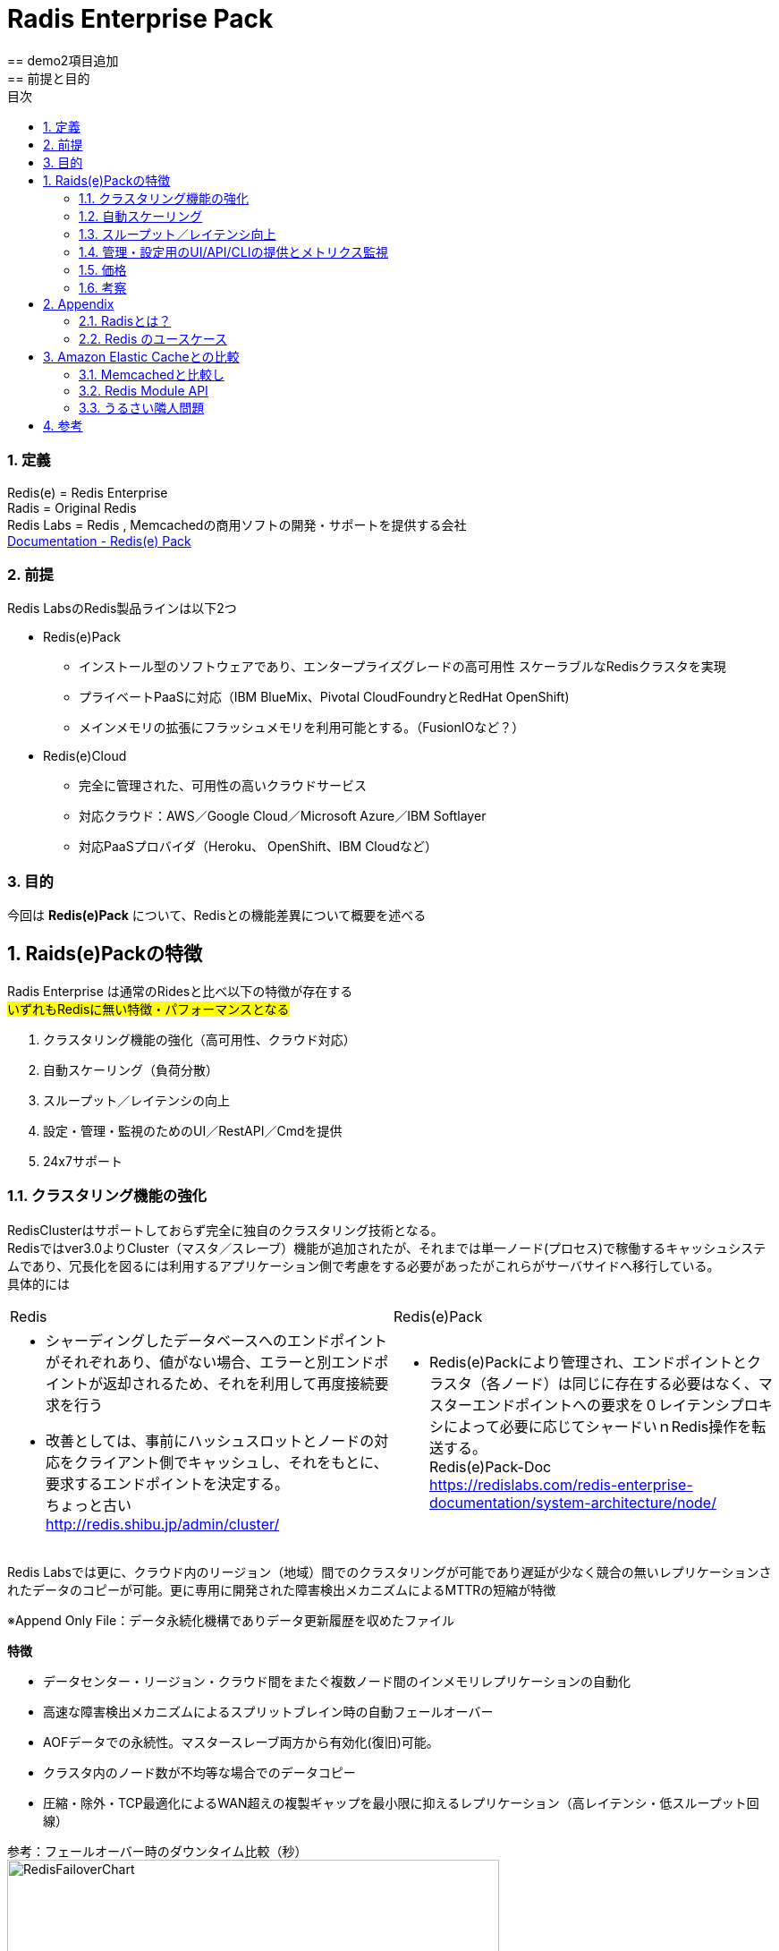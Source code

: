 
:lang: ja
:doctype: book
:sectnums: 
:chapter-label:
:toc:
:toclevels: 3
:hardbreaks:
:toc-title: 目次
:figure-caption: 

= Radis Enterprise Pack
== demo2項目追加
== 前提と目的
=== 定義
Redis(e)   = Redis Enterprise
Radis      = Original Redis 
Redis Labs = Redis , Memcachedの商用ソフトの開発・サポートを提供する会社
https://redislabs.com/redis-enterprise-documentation/viewing-cluster-metrics/redis-pack-metrics/[Documentation - Redis(e) Pack]

=== 前提
Redis LabsのRedis製品ラインは以下2つ

* Redis(e)Pack
** インストール型のソフトウェアであり、エンタープライズグレードの高可用性 スケーラブルなRedisクラスタを実現
** プライベートPaaSに対応（IBM BlueMix、Pivo​​tal CloudFoundryとRedHat OpenShift)
** メインメモリの拡張にフラッシュメモリを利用可能とする。（FusionIOなど？） 

* Redis(e)Cloud 
** 完全に管理された、可用性の高いクラウドサービス
** 対応クラウド：AWS／Google Cloud／Microsoft Azure／IBM Softlayer
** 対応PaaSプロバイダ（Heroku、 OpenShift、IBM Cloudなど）

=== 目的
今回は [underline]*Redis(e)Pack* について、Redisとの機能差異について概要を述べる

== Raids(e)Packの特徴
Radis Enterprise は通常のRidesと比べ以下の特徴が存在する
#いずれもRedisに無い特徴・パフォーマンスとなる#

. クラスタリング機能の強化（高可用性、クラウド対応）
. 自動スケーリング（負荷分散）
. スループット／レイテンシの向上
. 設定・管理・監視のためのUI／RestAPI／Cmdを提供
. 24x7サポート

=== クラスタリング機能の強化
RedisClusterはサポートしておらず完全に独自のクラスタリング技術となる。
Redisではver3.0よりCluster（マスタ／スレーブ）機能が追加されたが、それまでは単一ノード(プロセス)で稼働するキャッシュシステムであり、冗長化を図るには利用するアプリケーション側で考慮をする必要があったがこれらがサーバサイドへ移行している。
具体的には
[option="header"]

|===
|Redis|Redis(e)Pack
a|
* シャーディングしたデータベースへのエンドポイントがそれぞれあり、値がない場合、エラーと別エンドポイントが返却されるため、それを利用して再度接続要求を行う
* 改善としては、事前にハッシュスロットとノードの対応をクライアント側でキャッシュし、それをもとに、要求するエンドポイントを決定する。
ちょっと古い
http://redis.shibu.jp/admin/cluster/[http://redis.shibu.jp/admin/cluster/]
a|
* Redis(e)Packにより管理され、エンドポイントとクラスタ（各ノード）は同じに存在する必要はなく、マスターエンドポイントへの要求を０レイテンシプロキシによって必要に応じてシャードいｎRedis操作を転送する。
Redis(e)Pack-Doc
https://redislabs.com/redis-enterprise-documentation/system-architecture/node/[https://redislabs.com/redis-enterprise-documentation/system-architecture/node/]
|===


Redis Labsでは更に、クラウド内のリージョン（地域）間でのクラスタリングが可能であり遅延が少なく競合の無いレプリケーションされたデータのコピーが可能。更に専用に開発された障害検出メカニズムによるMTTRの短縮が特徴

※Append Only File：データ永続化機構でありデータ更新履歴を収めたファイル


[underline]*特徴*

* データセンター・リージョン・クラウド間をまたぐ複数ノード間のインメモリレプリケーションの自動化
* 高速な障害検出メカニズムによるスプリットブレイン時の自動フェールオーバー
* AOFデータでの永続性。マスタースレーブ両方から有効化(復旧)可能。
* クラスタ内のノード数が不均等な場合でのデータコピー
* 圧縮・除外・TCP最適化によるWAN超えの複製ギャップを最小限に抑えるレプリケーション（高レイテンシ・低スループット回線）

参考：フェールオーバー時のダウンタイム比較（秒）
image:image/RedisFailoverChart.png[,550]

Redis(e)CloudはMTTRは約6秒であり、他は150秒～300秒程度
RedisE, MS Azure Cache, AWS ElasticCashe, Heroku Redis, Compose.io(最左以外は順不同)


=== 自動スケーリング
ダウンタイムが無く・パフォーマンスの低下もなくシャードの追加が可能。それらはすべてがUIもしくはAPIから操作可能。
また、RAMDisk(メインメモリ）のほか、Flashメモリ（FusionIO等？）での利用も可能。
xref:anchor-2[noisy neighbor]（うるさい隣人問題）回避のため、パフォーマンスは監視を通じて最適化され、スループットや待ち時間の閾値によりスケールアウトを実施可能。



=== スループット／レイテンシ向上
150万IO/Sec,msecでの応答レイテンシが可能。（単一のAWS EC2 server）
Radisとの明確な数値比較データは無いが、Redis(e)Packにはxref:anchor-1[Redis Module API]を利用した「RediSearch」という高性能検索エンジンが搭載されており、これが性能を向上させている一員であると推測する。
RediSearchは以下の特徴を備えている。
WP-RedisLabs-RediSearch-103-Web.pdf

*特徴*
* インデックスの作成と検索
* メモリ効率を意識したRAM上のデータ構造のカスタム
* UTF-8の
* ステミングでのクエリ拡張・正確なフレーズ検索
* 特定のプロパティによる結果のフィルタリング（タイトルのみの検索 "foo"など）
* 強力な自動提案エンジン
* インクリメンタルなインデックス作成（インデックスを最適化または真空化する必要なし）
* 別のデータベースに格納されているドキュメントの検索インデックスとしての使用をサポート すでにredisにある既存のHASHオブジェクトの索引付けをドキュメントとしてサポート
* 複数のRedisインスタンスへのスケーリング

=== 管理・設定用のUI/API/CLIの提供とメトリクス監視
以下の主要メトリクスを管理可能
[cols="2,3,5" , option="header"]
|===
a|Ops/秒
|1秒あたりの合計操作数
|操作の意味：
    1 読み取り操作
    2 書き込み操作
    3 他のコマンド操作

a|読み取り/秒|1秒あたりの読み取り総数|例えばget
a|書き込み/秒|1秒あたりの総書き込み数|例えば設定する
a|他のcmds|1秒あたりのその他のコマンドの数|例：PING、Auth、INFO
a|レイテンシ|1操作あたりの待ち時間|グラフには、平均値、最小値、最大値、最後の値も表示されます
a|レイテンシを読み込む|読み取り操作あたりの待ち時間|グラフには、平均値、最小値、最大値、最後の値も表示されます
a|レイテンシを書き込む|書き込み操作あたりのレイテンシ|グラフには、平均値、最小値、最大値、最後の値も表示されます
a|その他のcmdsレイテンシ|他のコマンドごとの待ち時間|グラフには、平均値、最小値、最大値、最後の値も表示されます
a|使用メモリ|RAM、フラッシュ（有効な場合）、複製（有効な場合）など、データベースによって使用される合計メモリ。|注 - 使用メモリには次のものは含まれません。
1. 断片化オーバーヘッド
2. マスタのスレーブレプリケーションバッファ
3. Luaスクリプトによって使用されるメモリ
4. COW（Copy On Write）操作は、次の方法でトリガーできます。
完全な複製プロセスが開始されます。
データベーススナップショットプロセスが開始されます。
AOF書き換え処理を開始する
a|メモリ制限|`used_memory`で強制される、データベースのメモリサイズ制限です。|注 - 使用メモリには次のものは含まれません。
1. 断片化率
2. レプリケーションバッファー - `used_memory`の` auto_slavebuf_ratio`％です。デフォルトの `auto_slavebuf_ratio`は10％です。デフォルトでは `auto_slavebuf_min`と` auto_slavebuf_max`は `64MB`と` 2048MB`ですが、これは両方向で決して超えません。
3. 2つの閾値を有するLuaメモリ限界：
Luaメモリが0.5GBを超えたときに起動されるガベージコレクションのしきい値
Luaが決して交差しないハード1GBの1GB"
a|メモリ使用量|`used_memory` /` memory_limit`として計算されます。|
a|合計キー|データセット内のキーの総数（レプリケーションを有効にしていない場合でも、レプリケーションは含まれません）|
a|ヒット率|`number_of_ops_on_exsiting_keys` /` total_ops`として計算されます。|すべてのマスターシャードのすべてのキーの合計として計算されます。
a|接続|データベースにアクセスするために使用された接続の数。|
a|書き込みミス/秒|非exsitingキーの書き込み操作の数（1秒あたり）|このメトリックは、ユースケースのキャッシュに関連します。
a|読み取りミス/秒|非exsitingキーの読み取り操作の数（1秒あたり）。|このメトリックは、ユースケースのキャッシュに関連します。
a|期限切れオブジェクト/秒|1秒あたりの期限切れオブジェクトの数。期限切れのオブジェクトは、データベースから削除された期限切れのTTLを持つオブジェクトです。|これは、ユースケースのキャッシュに関連します。
"a|||
Redisは、2つの期限切れメカニズムを実装しています。

1. Lazy expiry - オブジェクトへのアクセスごとにRedisは最初にオブジェクトがTTLを調べて既に期限切れになっているかどうかをチェックし、 'はい'の場合はRedisがそれを削除します
2. アクティブ期限 - レディスは常にランダムキーを選択し、期限が切れている場合は削除します"

a|消滅したオブジェクト/秒|1秒あたりに退去されるオブジェクトの数。|追放プロセスは、次の場合に実行されます。
1. データベースはそのmemory_limitに達します。
2. 追放政策は追放を許す。すなわち、「退去しない」ように構成されていない
3. データセットキーは、選択されたエビクションポリシーに準拠しています。例えばvolatile-lru evictionポリシーは、侵害されたキーにのみ適用されます。すなわち、TTLが設定されています。"
a|着信トラフィック|データベースへの着信トラフィックの合計（バイト/秒）。|
a|発信トラフィック|データベースからの総発信トラフィック（バイト/秒）|
|===

=== 価格
問い合わせ中・・・

=== 考察
以下採用ケースの考察
特にデータロストに対してシビヤな部分についてはResi(e)PackでのClustringによって多重化と高パフォーマンスを担保する必要と考える。

. いずれもFusionI/Oなど高速なフラッシュメモリを利用することで、高スループット・低遅延でありながら、データロストの可能性を限りなく低くした構成が可能となる。

. 表示用時価情報のキャッシュ
　ハッシュテーブルを用いて、銘柄に帰属する各エレメントを銘柄コードと市場をキーで持ち、マルチキャストグループを意識したクラスタリング・シャーディングを行った上でスケールしていく。
　永続機能により、断面の保存・復旧・任意の上書きなど現在のInfoServerより高度な運用が可能

. セッション管理
　サーバーパーシステンスに依存するアプリから、RESTFullなAPIの適用、CSRF対策によるメンテナンス時のユーザー利便性の低下を排除できる可能性がある。

. 残高のリアルタイム評価
　LUAによるスクリプトによって、時価更新時のリアルタイム評価その計算コストのRedisへのオフロードなどに利用できる可能性がある。

. SysDic/Membership/SystemDay等のキャッシュ
　そのまま置き換えがきくほど構想・ケースがそのまま当てはまる。
　ただ現状スループット・レイテンシともに問題にはなっていない

. キュー
　調べ中

. 障害・メンテナンス等でのRedisダウン時の運用
　最もポイントとなると考える。アプリケーション構成とインフラ構成（サーバ構成とネットワーク構成）の複雑性・コストについて、トレードオフしていく必要がある。
　汎用的なVMware上の仮想環境を利用していく場合、FusionI/Oと言った高価なフラッシュメモリは利用しづらい。
　永続化機能でのデータ復旧か、マスタとなるDB（RDB）を作っておきそこを起点にするのかなど。
　NetLibに依存していることからそちらの機能見直しを行う必要もある。


== Appendix
=== Radisとは？
image:image/redis.icon.png[,200]

*Radis それは危険なほどのスピード*

image:image/NoSQLPerfmonBenchmark.png[,550]

*概要*
https://redislabs.com/ebook/foreword/[Redis in action]
https://www.slideshare.net/yujiotani16/redis-26851700[図解入りでわかりやすい。Redis勉強会資料（2015/06 update）]

* redisはOSS(BSDライセンス)のインメモリKVS。（最新はRedis 3.2.8)
* remote dictionary serverの略で開発者はSalvatore Sanfilippoさん
* ANSI Cで書かれておりデータIOが非常に高速に行える。
* RedisはシングルスレッドでのIOとなりCPU１コアのみ利用
* 文字列・ハッシュ・リスト・セットなどのデータ構造を格納できる
* データ操作は、アトミックな操作・トランザクション操作が可能
* 永続化機能は、「Append Only File」と「スナップショット」がある
 . Append Only File
    キャッシュデータの変更の履歴をすべてディスクへ出力する（完全同期or1秒間隔or操作完了時）
 . スナップショット
    指定された期間内の書き込み数に達した場合にディスクに圧縮して書き込む
* 冗長化・スケールアウト機能は、クラスタリング(3.0.0)による「レプリケーション」「シャーディング」
* パブリッシュサブスクライブ、Luaスクリプト（ストアドプロシージャ）
* 言語サポート、Ruby、Python、Twisted Python、PHP、Erlang、Tcl、Perl、Lua、Java、Scala、Clojure、C#(河合さんのBookSleeve）

=== Redis のユースケース
* キャシュ
Redis を別のデータベースの「フロント」に配置して、パフォーマンスの高いインメモリキャッシュを作成することにより、レイテンシーを減少させ、スループットを増大し、リレーショナルデータベースや NoSQL データベースの負荷を軽減します。

* セッション管理
Redis はセッション管理タスクに非常に適しています。セッションキーに適切な TTL を設定して Redis を高速キー値ストアとして使用することで、セッション情報を管理します。ゲーム、e コマースウェブサイト、ソーシャルメディアプラットフォームといったオンラインアプリケーションでは、一般的にセッション管理が必要になります。

* リアルタイムリーダーボード
Redis の Sorted Set データ構造を使用すると、要素がスコア順にソートされた状態でリストに維持されます。このため、ゲームの勝者を表示することや、最も「いいね」を集めたメッセージを投稿すること、その他リーダーを表示させるどのような用途でも、動的なリーダーボードを簡単に作成できます。

* レート制限
Redis ではイベントのレートを測定でき、必要な場合には調整することも可能です。クライアントの API キーに関連付けられた Redis カウンターを使用することで、特定の期間内のアクセスリクエスト数をカウントでき、制限を超えた場合にはアクションを実行できます。レートリミッターは、フォーラムの投稿数制限、リソース利用制限、スパム発信者の影響抑制に広く利用されています。

* キュー
Redis の List データ構造を使えば、軽量かつ持続的なキューを簡単に実装できます。List ではブロッキング機能に加えてアトミック操作が提供されているため、信頼性の高いメッセージブローカーや循環リストを必要とするさまざまなアプリケーションに適しています。

* チャットとメッセージング
Redis では、パターンマッチングを備えた PUB/SUB 標準がサポートされています。これにより、Redis では高性能のチャットルーム、リアルタイムのコメントストリーム、サーバー間通信などをサポートできます。PUB/SUB を使用すれば、公開イベントに基づいてアクションをトリガーすることもできます。

== Amazon Elastic Cacheとの比較

* Redis Labs great alternative to AWS Elastic Cache
http://www.cloudadmins.org/2016/07/redis-labs-great-alternative-to-aws-elastic-cache/   

. シャードのノード数の上限の差異
　AEC=２０ノード（マスタ）3.55TBメモリ　x 5ノードReadレプリカ
　Redis(e) Cloud 1000ノードマスタという記述あり（無制限という記述も）

. シャーディングによる水平分散のアーキテクチャ
　AECは標準Redisに準拠していることからシャーディングによる水平分散はClient依存となる。
　またAECは基本的にマスター／スレーブによるレプリケーション。
　Redis(e)Cloudはシャーディングによる水平負荷分散かつユニークエンドポイントでの接続が可能
　※Redisはシングルスレッド（シングルCore)前提であり、Management機能を拡張したRedisCloudが優位と考える。

. Redis(e) Labs はそもそもRedis本業であり、Reids開発者であるSalvatore Sanfilippoさん在籍
　今後の機能拡張・バグフィックス・サポートにおいて優位

. ベンチマーク（ALTOROS)
Redis Cloud vs. ElastiCache vs. openredis vs. RedisGreen vs. Redis To Go
https://blog.altoros.com/performance-benchmark-rediscloud-elasticache-openredis-redisgreen-redistogo.html
特に複雑な操作（複数Keyのソートとその和集合の算出）でのパフォーマンスに圧倒的な差がでている。
単純なSET/GETのパイプライン処理でも太のRedis as a Serviceを圧倒。


* Amazon Virtual Private Cloud (Amazon VPC) with ElastiCache
http://docs.aws.amazon.com/AmazonElastiCache/latest/UserGuide/AmazonVPC.html

* Replication: Multi-AZ with Automatic Failover (Redis)
http://docs.aws.amazon.com/AmazonElastiCache/latest/UserGuide/AutoFailover.html

* Amaozon Elastic Cache Scalling
http://docs.aws.amazon.com/AmazonElastiCache/latest/UserGuide/Scaling.html

=== Memcachedと比較し
https://yakst.com/ja/posts/3243[Redisの作者antirez氏自らによる、memcachedとRedisの長所短所の比較]
* クラスタリングにおけるレプリケーション（Memcachedはクライアントライブラリが書きたいデータと書きたいノードを決定し、データのレプリは行わない。）
* 永続化（DiskWrite）
* Valueへの文字列以外のデータ格納
* 監視のしやすさ
* 単一スレッドでのメモリI/O
* Luaスクリプティング（ストアド）

=== Redis Module API [[anchor-1]]
Redisモジュールは、外部モジュールを使用してRedis機能を拡張し、新しいRedisコマンドを実装し、コア内部で実行可能な機能と同様の機能を実現する。
文字列APIではRedis DMAにより、メモリ上のポインタを用いて直接メモリデータの参照・更新を可能としてる。
https://github.com/antirez/redis/blob/unstable/src/modules/INTRO.md[Redis Module API]

=== http://blogs.itmedia.co.jp/hatori/2016/10/post_4.html[うるさい隣人問題][[anchor-2]]
仮想化マシンでは特に大規模なDB処理などが一斉に行われたりしますと、ストレージへの短時間でのアクセスが急増し、他の仮想マシンのレスポンスの急低下やレイテンシ増大などが実際に生じるケースが非常に増えることになってしまいます。ERPなどは仮想化マシンに移行するとサーバーの管理面やコストパフォーマンス面で優位性があることから実行する企業も増えていますが、いざ使い始めてみると想像をはるかに超えるほどパフォーマンスが上がらないという問題に直面することも目立ちはじめています。

また、最近多くの企業が仮想デスクトップ環境を利用しはじめ、ホームワーカーなどに対応した環境構築に取り組み始めていますが、朝の始業時に一斉に従業員がPCを機動することによりブートストームと呼ばれるサーバーやストレージに負荷がかかって処理が追い付かなくなる状況も見られるようになっています。さらにウイルス対策ソフトの定期的なスキャニングやセキュリティパッチの一斉適用などが実施される場合にもストレージI/Oの競合からパフォーマンスが著しく低下する問題が現れるようになってきているのです

== 参考
* Documentation - Redis(e) Pack
https://redislabs.com/redis-enterprise-documentation/viewing-cluster-metrics/redis-pack-metrics/

* redis 2.0.3 documentation - Redisのクラスタリング
http://redis.shibu.jp/admin/cluster/

* Redis in action
https://redislabs.com/ebook/foreword/

* DOCUMENTATION - REDISe PACK - A guide to Redise Pack installation, operation and administration
https://redislabs.com/redis-enterprise-documentation/system-architecture/node/

* Redis勉強会資料（2015/06 update）
https://www.slideshare.net/yujiotani16/redis-26851700

* https://yakst.com/ja/posts/3243
Redisの作者antirez氏自らによる、memcachedとRedisの長所短所の比較

* Redis Module API
https://github.com/antirez/redis/blob/unstable/src/modules/INTRO.md

* 仮想環境における「うるさい隣人」問題
http://blogs.itmedia.co.jp/hatori/2016/10/post_4.html

